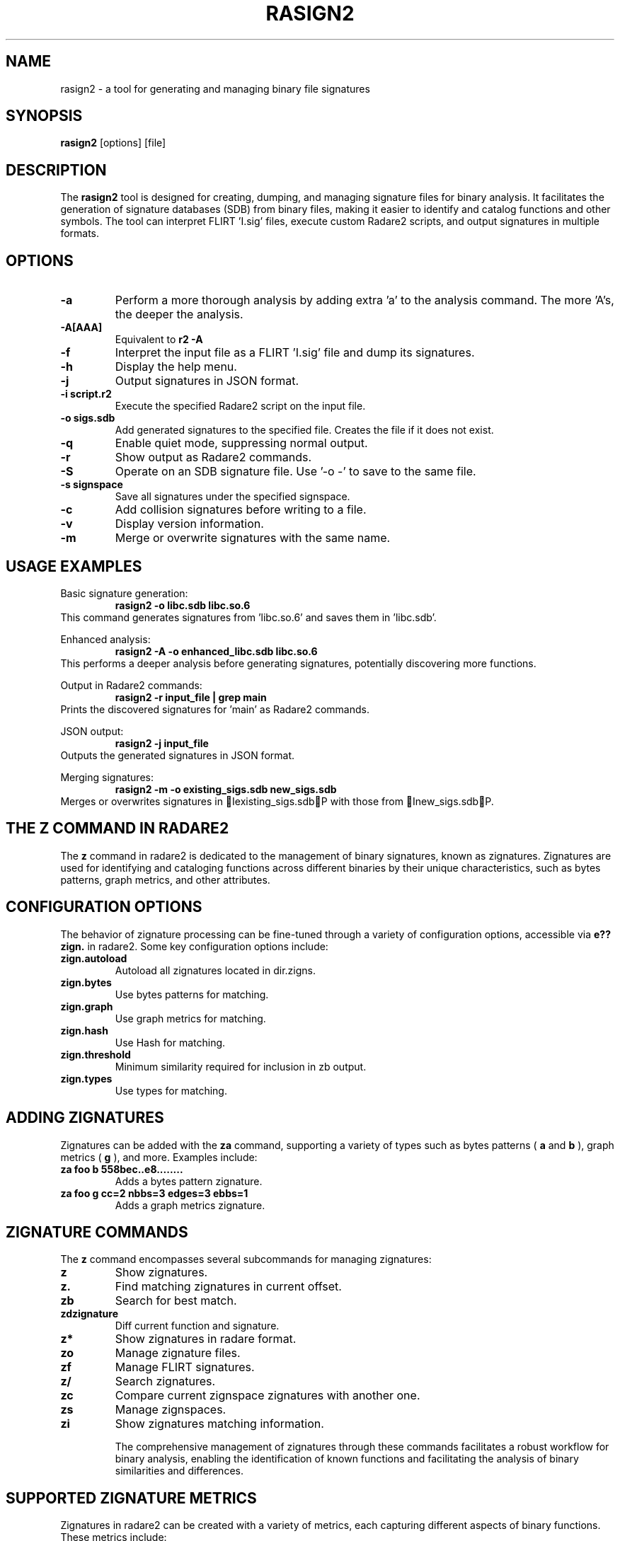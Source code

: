 .TH RASIGN2 1 "17 Mar 2024" "1.0" "Rasign2 User Manuals"
.SH NAME
rasign2 \- a tool for generating and managing binary file signatures

.SH SYNOPSIS
.B rasign2
[options] [file]

.SH DESCRIPTION
The
.B rasign2
tool is designed for creating, dumping, and managing signature files for binary analysis. It facilitates the generation of signature databases (SDB) from binary files, making it easier to identify and catalog functions and other symbols. The tool can interpret FLIRT 'I.sig' files, execute custom Radare2 scripts, and output signatures in multiple formats.

.SH OPTIONS
.TP
.B \-a
Perform a more thorough analysis by adding extra 'a' to the analysis command. The more 'A's, the deeper the analysis.

.TP
.B \-A[AAA]
Equivalent to
.B r2 \-A
. Specifies the depth of analysis, where more 'A's indicate more thorough analysis.

.TP
.B \-f
Interpret the input file as a FLIRT 'I.sig' file and dump its signatures.

.TP
.B \-h
Display the help menu.

.TP
.B \-j
Output signatures in JSON format.

.TP
.B \-i script.r2
Execute the specified Radare2 script on the input file.

.TP
.B \-o sigs.sdb
Add generated signatures to the specified file. Creates the file if it does not exist.

.TP
.B \-q
Enable quiet mode, suppressing normal output.

.TP
.B \-r
Show output as Radare2 commands.

.TP
.B \-S
Operate on an SDB signature file. Use '-o -' to save to the same file.

.TP
.B \-s signspace
Save all signatures under the specified signspace.

.TP
.B \-c
Add collision signatures before writing to a file.

.TP
.B \-v
Display version information.

.TP
.B \-m
Merge or overwrite signatures with the same name.

.SH "USAGE EXAMPLES"
.PP
Basic signature generation:
.RS
.B rasign2 -o libc.sdb libc.so.6
.RE
This command generates signatures from 'libc.so.6' and saves them in 'libc.sdb'.
.PP
Enhanced analysis:
.RS
.B rasign2 -A -o enhanced_libc.sdb libc.so.6
.RE
This performs a deeper analysis before generating signatures, potentially discovering more functions.
.PP
Output in Radare2 commands:
.RS
.B rasign2 -r input_file | grep main
.RE
Prints the discovered signatures for 'main' as Radare2 commands.
.PP
JSON output:
.RS
.B rasign2 -j input_file
.RE
Outputs the generated signatures in JSON format.
.PP
Merging signatures:
.RS
.B rasign2 -m -o existing_sigs.sdb new_sigs.sdb
.RE
Merges or overwrites signatures in Iexisting_sigs.sdbP with those from Inew_sigs.sdbP.


.SH "THE Z COMMAND IN RADARE2"
The
.B z
command in radare2 is dedicated to the management of binary signatures, known as zignatures. Zignatures are used for identifying and cataloging functions across different binaries by their unique characteristics, such as bytes patterns, graph metrics, and other attributes.

.SH "CONFIGURATION OPTIONS"
The behavior of zignature processing can be fine-tuned through a variety of configuration options, accessible via
.B e??zign.
in radare2. Some key configuration options include:

.TP
.B zign.autoload
Autoload all zignatures located in dir.zigns.

.TP
.B zign.bytes
Use bytes patterns for matching.

.TP
.B zign.graph
Use graph metrics for matching.

.TP
.B zign.hash
Use Hash for matching.

.TP
.B zign.threshold
Minimum similarity required for inclusion in zb output.

.TP
.B zign.types
Use types for matching.

.SH "ADDING ZIGNATURES"
Zignatures can be added with the
.B za
command, supporting a variety of types such as bytes patterns (
.B a
and
.B b
), graph metrics (
.B g
), and more. Examples include:

.TP
.B za foo b 558bec..e8........
Adds a bytes pattern zignature.

.TP
.B za foo g cc=2 nbbs=3 edges=3 ebbs=1
Adds a graph metrics zignature.

.SH "ZIGNATURE COMMANDS"
The
.B z
command encompasses several subcommands for managing zignatures:

.TP
.B z
Show zignatures.

.TP
.B z.
Find matching zignatures in current offset.

.TP
.B zb
Search for best match.

.TP
.B zdzignature
Diff current function and signature.

.TP
.B z*
Show zignatures in radare format.

.TP
.B zo
Manage zignature files.

.TP
.B zf
Manage FLIRT signatures.

.TP
.B z/
Search zignatures.

.TP
.B zc
Compare current zignspace zignatures with another one.

.TP
.B zs
Manage zignspaces.

.TP
.B zi
Show zignatures matching information.

The comprehensive management of zignatures through these commands facilitates a robust workflow for binary analysis, enabling the identification of known functions and facilitating the analysis of binary similarities and differences.


.SH "SUPPORTED ZIGNATURE METRICS"
Zignatures in radare2 can be created with a variety of metrics, each capturing different aspects of binary functions. These metrics include:

.TP
.B a: bytes pattern
Radare2 creates a mask from analysis to match bytes patterns.

.TP
.B b: bytes pattern
Direct bytes pattern matching.

.TP
.B c: base64 comment
Associates a base64-encoded comment with the zignature.

.TP
.B n: real function name
Uses the real function name for matching.

.TP
.B g: graph metrics
Utilizes graph metrics such as cyclomatic complexity, number of edges, basic blocks, and end blocks.

.TP
.B o: original offset
Matches based on the original offset of the function.

.TP
.B r: references
Uses references for matching.

.TP
.B x: cross references
Incorporates cross references into the zignature.

.TP
.B h: bbhash
Employs hashing of function basic blocks for matching.

.TP
.B v: vars (and args)
Matches based on variables and arguments.

Each metric allows for a nuanced approach to identifying and comparing functions across binaries, enabling more accurate and comprehensive analysis.


.SH "USAGE EXAMPLES FOR THE Z COMMAND"
The
.B z
command in radare2 is versatile, offering various functionalities through its subcommands. Here are five usage examples:

.TP
.B Show all zignatures
.RS
.B z
.RE
Displays all zignatures currently loaded in radare2.

.TP
.B Find matching zignatures at the current offset
.RS
.B z.
.RE
Searches for and displays zignatures that match at the current offset in the binary.

.TP
.B Scan all functions to find matching zignatures
.RS
.B z/
.RE
Searches and match all signatures loaded against all the analyzed functions in order to give a name to every one.

.TP
.B Load zignature files
.RS
.B zo libc.sdb
.RE
Loads zignatures from the specified SDB file into the current session.

.TP
.B Generate zignatures for all functions
.RS
.B zaF
.RE
Generates zignatures for all identified functions in the binary and adds them to the current session.

.TP
.B Search for the closest matching zignatures
.RS
.B zb
.RE
Searches for and displays the closest matching zignatures to the function at the current offset, helping identify similar functions across binaries.

These examples showcase the `z` command's ability to manage zignatures efficiently, aiding in the binary analysis process by leveraging the power of zignatures for function identification and comparison.

.SH SEE ALSO
.B r2(1),
.B radare2(1)

.SH WWW
.Pp
https://www.radare.org/
.SH AUTHORS
.Pp
pancake <pancake@nopcode.org>
